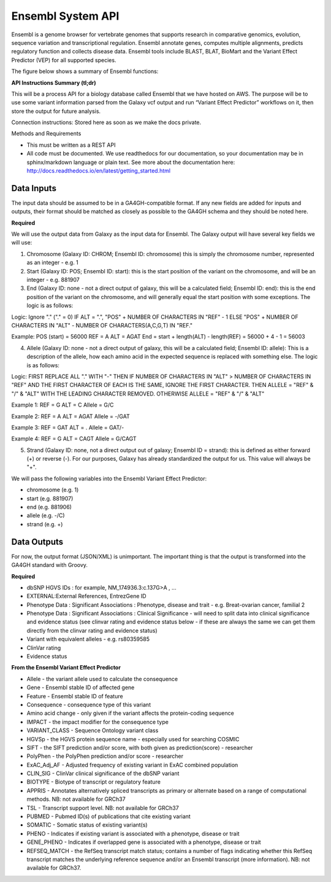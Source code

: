 Ensembl System API
!!!!!!!!!!!!!!!!!!!!!!!!!!!!!!!

Ensembl is a genome browser for vertebrate genomes that supports research in comparative genomics, evolution, sequence variation and transcriptional regulation. Ensembl annotate genes, computes multiple alignments, predicts regulatory function and collects disease data. Ensembl tools include BLAST, BLAT, BioMart and the Variant Effect Predictor (VEP) for all supported species.

The figure below shows a summary of Ensembl functions:

.. image:: /_static/Ensembl-summary.png

**API Instructions Summary (tl;dr)**

This will be a process API for a biology database called Ensembl that we have hosted on AWS. The purpose will be to use some variant information parsed from the Galaxy vcf output and run “Variant Effect Predictor” workflows on it, then store the output for future analysis.

Connection instructions:
Stored here as soon as we make the docs private.

Methods and Requirements

* This must be written as a REST API
* All code must be documented. We use readthedocs for our documentation, so your documentation may be in sphinx/markdown language or plain text. See more about the documentation here: http://docs.readthedocs.io/en/latest/getting_started.html


**Data Inputs**
@@@@@@@@@@@@@@@

The input data should be assumed to be in a GA4GH-compatible format. If any new fields are added for inputs and outputs, their format should be matched as closely as possible to the GA4GH schema and they should be noted here. 

**Required**

We will use the output data from Galaxy as the input data for Ensembl. The Galaxy output will have several key fields we will use:

1. Chromosome (Galaxy ID: CHROM; Ensembl ID: chromosome) this is simply the chromosome number, represented as an integer - e.g. 1
2. Start (Galaxy ID: POS; Ensembl ID: start): this is the start position of the variant on the chromosome, and will be an integer - e.g. 881907
3. End (Galaxy ID: none - not a direct output of galaxy, this will be a calculated field; Ensembl ID: end): this is the end position of the variant on the chromosome, and will generally equal the start position with some exceptions. The logic is as follows:

Logic:
Ignore "." ("." = 0)
IF ALT = ".", "POS" + NUMBER OF CHARACTERS IN "REF" - 1 
ELSE "POS" + NUMBER OF CHARACTERS IN "ALT" - NUMBER OF CHARACTERS(A,C,G,T) IN "REF." 

Example: 
POS (start) = 56000
REF = A 
ALT = AGAT 
End = start + length(ALT) - length(REF) = 56000 + 4 - 1 = 56003

4. Allele (Galaxy ID: none - not a direct output of galaxy, this will be a calculated field; Ensembl ID: allele): This is a description of the allele, how each amino acid in the expected sequence is replaced with something else. The logic is as follows:

Logic:
FIRST REPLACE ALL "." WITH "-"
THEN IF NUMBER OF CHARACTERS IN "ALT" > NUMBER OF CHARACTERS IN "REF" AND THE FIRST CHARACTER OF EACH IS THE SAME, IGNORE THE FIRST CHARACTER. THEN ALLELE = "REF" & "/" & "ALT" WITH THE LEADING CHARACTER REMOVED.
OTHERWISE ALLELE = "REF" & "/" & "ALT"

Example 1:
REF = G
ALT = C
Allele = G/C

Example 2:
REF = A
ALT = AGAT
Allele = -/GAT

Example 3:
REF = GAT
ALT = .
Allele = GAT/-

Example 4:
REF = G
ALT = CAGT
Allele = G/CAGT

5. Strand (Galaxy ID: none, not a direct output out of galaxy; Ensembl ID = strand): this is defined as either forward (+) or reverse (-). For our purposes, Galaxy has already standardized the output for us. This value will always be "+".

We will pass the following variables into the Ensembl Variant Effect Predictor:

* chromosome (e.g. 1)
* start (e.g. 881907)
* end (e.g. 881906)
* allele (e.g. -/C)
* strand (e.g. +)

**Data Outputs**
@@@@@@@@@@@@@@@@

For now, the output format (JSON/XML) is unimportant. The important thing is that the output is transformed into the GA4GH standard with Groovy.

**Required**

* dbSNP HGVS IDs : for example, NM_174936.3:c.137G>A , ...
* EXTERNAL:External References, EntrezGene ID
* Phenotype Data : Significant Associations : Phenotype, disease and trait - e.g. Breat-ovarian cancer, familial 2
* Phenotype Data : Significant Associations : Clinical Significance - will need to split data into clinical significance and evidence status (see clinvar rating and evidence status below - if these are always the same we can get them directly from the clinvar rating and evidence status)
* Variant with equivalent alleles - e.g. rs80359585
* ClinVar rating
* Evidence status

**From the Ensembl Variant Effect Predictor**

* Allele - the variant allele used to calculate the consequence
* Gene - Ensembl stable ID of affected gene
* Feature - Ensembl stable ID of feature
* Consequence - consequence type of this variant
* Amino acid change - only given if the variant affects the protein-coding sequence
* IMPACT - the impact modifier for the consequence type
* VARIANT_CLASS - Sequence Ontology variant class
* HGVSp - the HGVS protein sequence name - especially used for searching COSMIC
* SIFT - the SIFT prediction and/or score, with both given as prediction(score) - researcher
* PolyPhen - the PolyPhen prediction and/or score - researcher
* ExAC_Adj_AF - Adjusted frequency of existing variant in ExAC combined population
* CLIN_SIG - ClinVar clinical significance of the dbSNP variant
* BIOTYPE - Biotype of transcript or regulatory feature
* APPRIS - Annotates alternatively spliced transcripts as primary or alternate based on a range of computational methods. NB: not available for GRCh37
* TSL - Transcript support level. NB: not available for GRCh37
* PUBMED - Pubmed ID(s) of publications that cite existing variant
* SOMATIC - Somatic status of existing variant(s)
* PHENO - Indicates if existing variant is associated with a phenotype, disease or trait
* GENE_PHENO - Indicates if overlapped gene is associated with a phenotype, disease or trait
* REFSEQ_MATCH - the RefSeq transcript match status; contains a number of flags indicating whether this RefSeq transcript matches the underlying reference sequence and/or an Ensembl transcript (more information). NB: not available for GRCh37.
